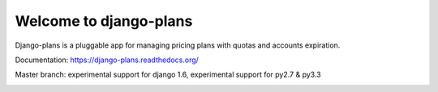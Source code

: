 Welcome to django-plans
=======================

Django-plans is a pluggable app for managing pricing plans with quotas and accounts expiration.

Documentation: https://django-plans.readthedocs.org/

Master branch: experimental support for django 1.6, experimental support for py2.7 & py3.3

.. image:: docs/source/_static/images/django-plans-1.png

.. image:: docs/source/_static/images/django-plans-2.png

.. image:: docs/source/_static/images/django-plans-3.png
